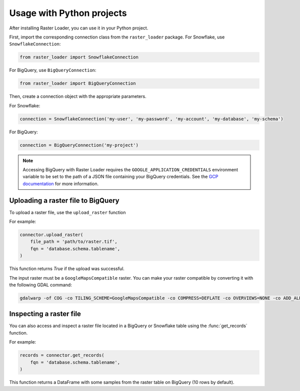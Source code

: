 .. _python:

Usage with Python projects
==========================

After installing Raster Loader, you can use it in your Python project.

First, import the corresponding connection class from the ``raster_loader`` package.
For Snowflake, use ``SnowflakeConnection``:

.. code-block:: python

   from raster_loader import SnowflakeConnection

For BigQuery, use ``BigQueryConnection``:

.. code-block:: python

   from raster_loader import BigQueryConnection

Then, create a connection object with the appropriate parameters.

For Snowflake:

.. code-block:: python

    connection = SnowflakeConnection('my-user', 'my-password', 'my-account', 'my-database', 'my-schema')

For BigQuery:

.. code-block:: python

    connection = BigQueryConnection('my-project')

.. note::

    Accessing BigQuery with Raster Loader requires the ``GOOGLE_APPLICATION_CREDENTIALS``
    environment variable to be set to the path of a JSON file containing your BigQuery
    credentials. See the `GCP documentation`_ for more information.

Uploading a raster file to BigQuery
-----------------------------------

To upload a raster file, use the ``upload_raster`` function


For example:

.. code-block:: python

    connector.upload_raster(
        file_path = 'path/to/raster.tif',
        fqn = 'database.schema.tablename',
    )

This function returns `True` if the upload was successful.

The input raster must be a ``GoogleMapsCompatible`` raster. You can make your raster compatible
by converting it with the following GDAL command:

.. code-block:: bash

   gdalwarp -of COG -co TILING_SCHEME=GoogleMapsCompatible -co COMPRESS=DEFLATE -co OVERVIEWS=NONE -co ADD_ALPHA=NO -co RESAMPLING=NEAREST <input_raster>.tif <output_raster>.tif

Inspecting a raster file
------------------------

You can also access and inspect a raster file located in a BigQuery or Snowflake table using the
:func:`get_records` function.

For example:

.. code-block:: python

    records = connector.get_records(
        fqn = 'database.schema.tablename',
    )

This function returns a DataFrame with some samples from the raster table on BigQuery
(10 rows by default).

.. seealso::
    See the :ref:`api_reference` for more details.

.. _`GCP documentation`: https://cloud.google.com/docs/authentication/provide-credentials-adc#local-key
